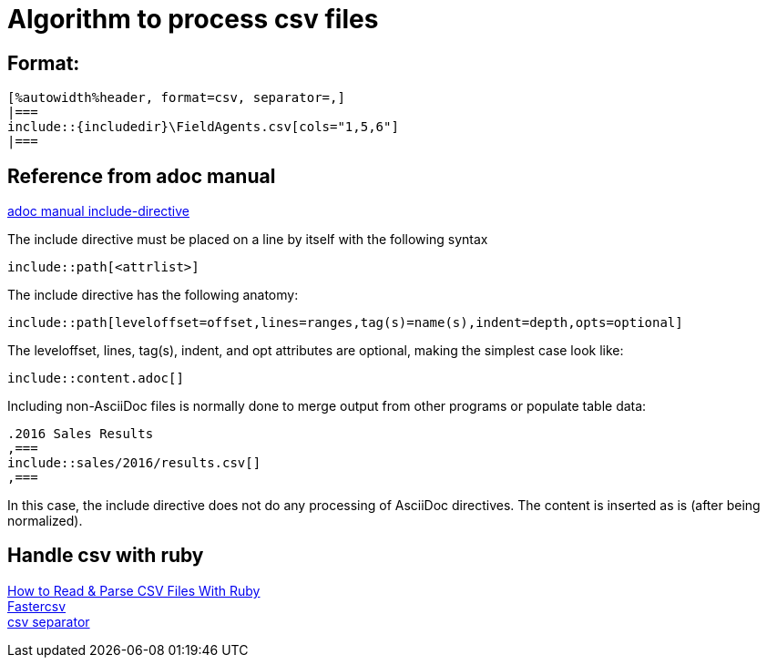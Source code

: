 :includedir: _includes

= Algorithm to process csv files

== Format:
....
[%autowidth%header, format=csv, separator=,]
|===
\include::{includedir}\FieldAgents.csv[cols="1,5,6"]
|===
....

== Reference from adoc manual

link:https://asciidoctor.org/docs/user-manual/#include-directive[adoc manual include-directive]

The include directive must be placed on a line by itself with the following syntax
....
\include::path[<attrlist>]
....

The include directive has the following anatomy:
....
\include::path[leveloffset=offset,lines=ranges,tag(s)=name(s),indent=depth,opts=optional]
....

The leveloffset, lines, tag(s), indent, and opt attributes are optional, making the simplest case look like:
....
\include::content.adoc[]
....

Including non-AsciiDoc files is normally done to merge output from other programs or populate table data:
....
.2016 Sales Results
,===
\include::sales/2016/results.csv[]
,===
....
In this case, the include directive does not do any processing of AsciiDoc directives. The content is inserted as is (after being normalized).


== Handle csv with ruby
link:https://www.rubyguides.com/2018/10/parse-csv-ruby/[How to Read & Parse CSV Files With Ruby] +
link:https://www.rubydoc.info/gems/fastercsv/1.5.5/file/README[Fastercsv] +
link:https://stackoverflow.com/questions/4821843/changing-field-separator-delimiter-in-exported-csv-using-ruby-csv[csv separator]
